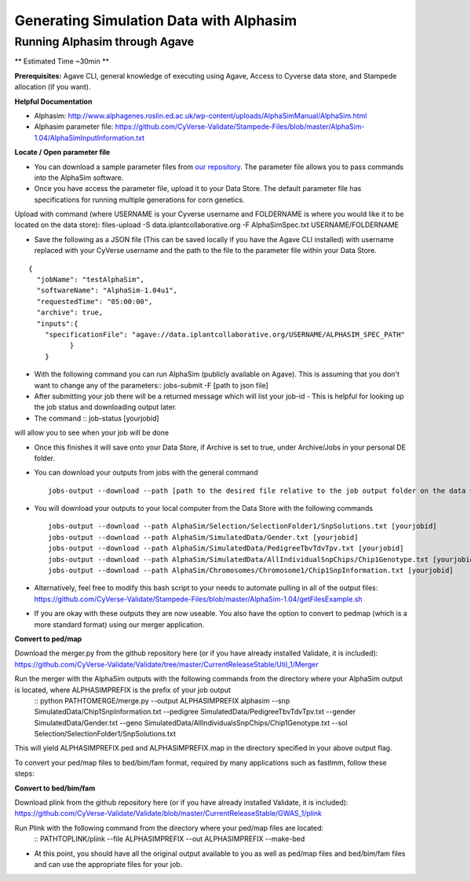 ****************************************
Generating Simulation Data with Alphasim
****************************************

Running Alphasim through Agave
------------------------------

** Estimated Time ~30min **

**Prerequisites:** Agave CLI, general knowledge of executing using Agave, Access to Cyverse data store, and Stampede allocation (if you want).

**Helpful Documentation**

* Alphasim: http://www.alphagenes.roslin.ed.ac.uk/wp-content/uploads/AlphaSimManual/AlphaSim.html

* Alphasim parameter file: https://github.com/CyVerse-Validate/Stampede-Files/blob/master/AlphaSim-1.04/AlphaSimInputInformation.txt

**Locate / Open parameter file**

* You can download a sample parameter files from `our repository <https://raw.githubusercontent.com/CyVerse-Validate/Stampede-Files/master/AlphaSim-1.04/AlphaSimSpec.txt>`_. The parameter file allows you to pass commands into the AlphaSim software.

*  Once you have access the parameter file, upload it to your Data Store. The default parameter file has specifications for running multiple generations for corn genetics.

Upload with command (where USERNAME is your Cyverse username and FOLDERNAME is where you would like it to be located on the data store): files-upload -S data.iplantcollaborative.org -F AlphaSimSpec.txt USERNAME/FOLDERNAME

* Save the following as a JSON file (This can be saved locally if you have the Agave CLI installed) with username replaced with your CyVerse username and the path to the file to the parameter file within your Data Store.

::

  {
    "jobName": "testAlphaSim",
    "softwareName": "AlphaSim-1.04u1",
    "requestedTime": "05:00:00",
    "archive": true,
    "inputs":{
      "specificationFile": "agave://data.iplantcollaborative.org/USERNAME/ALPHASIM_SPEC_PATH"
            }
      }


* With the following command you can run AlphaSim (publicly available on Agave). This is assuming that you don't want to change any of the parameters::
  jobs-submit -F [path to json file]


* After submitting your job there will be a returned message which will list your job-id - This is helpful for looking up the job status and downloading output later.

* The command
  ::
  job-status [yourjobid]

will allow you to see when your job will be done

* Once this finishes it will save onto your Data Store, if Archive is set to true, under Archive/Jobs in your personal DE folder.

* You can download your outputs from jobs with the general command
  ::

    jobs-output --download --path [path to the desired file relative to the job output folder on the data store] [JOBID]

* You will download your outputs to your local computer from the Data Store with the following commands
  ::

    jobs-output --download --path AlphaSim/Selection/SelectionFolder1/SnpSolutions.txt [yourjobid]
    jobs-output --download --path AlphaSim/SimulatedData/Gender.txt [yourjobid]
    jobs-output --download --path AlphaSim/SimulatedData/PedigreeTbvTdvTpv.txt [yourjobid]
    jobs-output --download --path AlphaSim/SimulatedData/AllIndividualSnpChips/Chip1Genotype.txt [yourjobid]
    jobs-output --download --path AlphaSim/Chromosomes/Chromosome1/Chip1SnpInformation.txt [yourjobid]
  
* Alternatively, feel free to modify this bash script to your needs to automate pulling in all of the output files:
  https://github.com/CyVerse-Validate/Stampede-Files/blob/master/AlphaSim-1.04/getFilesExample.sh
  
* If you are okay with these outputs they are now useable. You also have the option to convert to pedmap (which is a more standard format) using our merger application.

**Convert to ped/map**

Download the merger.py from the github repository here (or if you have already installed Validate, it is included):
https://github.com/CyVerse-Validate/Validate/tree/master/CurrentReleaseStable/Util_1/Merger

Run the merger with the AlphaSim outputs with the following commands from the directory where your AlphaSim output is located, where ALPHASIMPREFIX is the prefix of your job output
  ::
  python PATHTOMERGE/merge.py --output ALPHASIMPREFIX alphasim --snp SimulatedData/Chip1SnpInformation.txt --pedigree SimulatedData/PedigreeTbvTdvTpv.txt --gender SimulatedData/Gender.txt --geno SimulatedData/AllIndividualsSnpChips/Chip1Genotype.txt --sol Selection/SelectionFolder1/SnpSolutions.txt

This will yield ALPHASIMPREFIX.ped and ALPHASIMPREFIX.map in the directory specified in your above output flag.

To convert your ped/map files to bed/bim/fam format, required by many applications such as fastlmm, follow these steps:

**Convert to bed/bim/fam**

Download plink from the github repository here (or if you have already installed Validate, it is included): https://github.com/CyVerse-Validate/Validate/blob/master/CurrentReleaseStable/GWAS_1/plink

Run Plink with the following command from the directory where your ped/map files are located:
  ::
  PATHTOPLINK/plink --file ALPHASIMPREFIX --out ALPHASIMPREFIX --make-bed
  
* At this point, you should have all the original output available to you as well as ped/map files and bed/bim/fam files and can use the appropriate files for your job.
